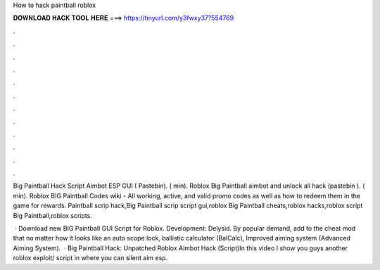 How to hack paintball roblox



𝐃𝐎𝐖𝐍𝐋𝐎𝐀𝐃 𝐇𝐀𝐂𝐊 𝐓𝐎𝐎𝐋 𝐇𝐄𝐑𝐄 ===> https://tinyurl.com/y3fwxy37?554769



.



.



.



.



.



.



.



.



.



.



.



.

Big Paintball Hack Script Aimbot ESP GUI ( Pastebin). ( min). Roblox Big Paintball aimbot and unlock all hack (pastebin ). ( min). Roblox BIG Paintball Codes wiki - All working, active, and valid promo codes as well as how to redeem them in the game for rewards. Paintball scrip hack,Big Paintball scrip script gui,roblox Big Paintball cheats,roblox hacks,roblox script Big Paintball,roblox scripts.

 · Download new BIG Paintball GUI Script for Roblox. Development: Delysid. By popular demand, add to the cheat mod that no matter how it looks like an auto scope lock, ballistic calculator (BalCalc), Improved aiming system (Advanced Aiming System).  · Big Paintball Hack: Unpatched Roblox Aimbot Hack (Script)In this video I show you guys another roblox exploit/ script in where you can silent aim esp.
